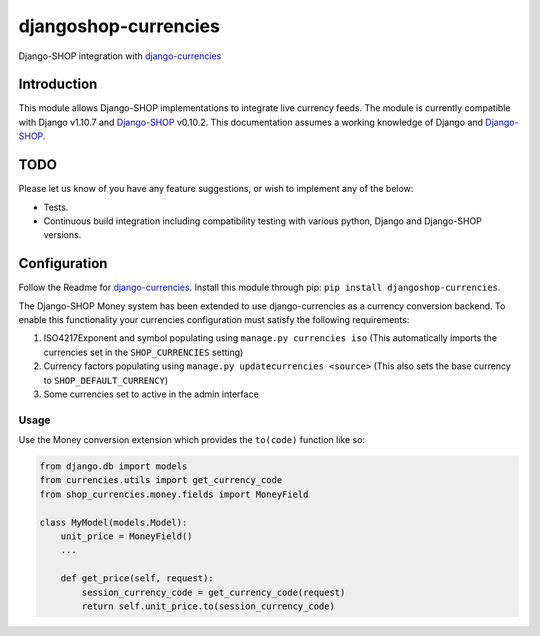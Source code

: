 djangoshop-currencies
=====================

Django-SHOP integration with `django-currencies <https://github.com/panosl/django-currencies>`__

Introduction
------------

This module allows Django-SHOP implementations to integrate live
currency feeds. The module is currently compatible
with Django v1.10.7 and
`Django-SHOP <https://github.com/awesto/django-shop>`__ v0.10.2. This
documentation assumes a working knowledge of Django and
`Django-SHOP <http://django-shop.readthedocs.io/en/latest/>`__.

TODO
----

Please let us know of you have any feature suggestions, or wish to
implement any of the below:

-  Tests.
-  Continuous build integration including compatibility testing with
   various python, Django and Django-SHOP versions.

Configuration
-------------

Follow the Readme for `django-currencies <https://github.com/panosl/django-currencies>`__.
Install this module through pip: ``pip install djangoshop-currencies``.

The Django-SHOP Money system has been extended to use django-currencies as a currency conversion backend.
To enable this functionality your currencies configuration must satisfy the following requirements:

1. ISO4217Exponent and symbol populating using ``manage.py currencies iso``
   (This automatically imports the currencies set in the ``SHOP_CURRENCIES`` setting)
2. Currency factors populating using ``manage.py updatecurrencies <source>``
   (This also sets the base currency to ``SHOP_DEFAULT_CURRENCY``)
3. Some currencies set to active in the admin interface

Usage
~~~~~

Use the Money conversion extension which provides the ``to(code)`` function like so:

.. code-block:: python

    from django.db import models
    from currencies.utils import get_currency_code
    from shop_currencies.money.fields import MoneyField

    class MyModel(models.Model):
        unit_price = MoneyField()
        ...

        def get_price(self, request):
            session_currency_code = get_currency_code(request)
            return self.unit_price.to(session_currency_code)
